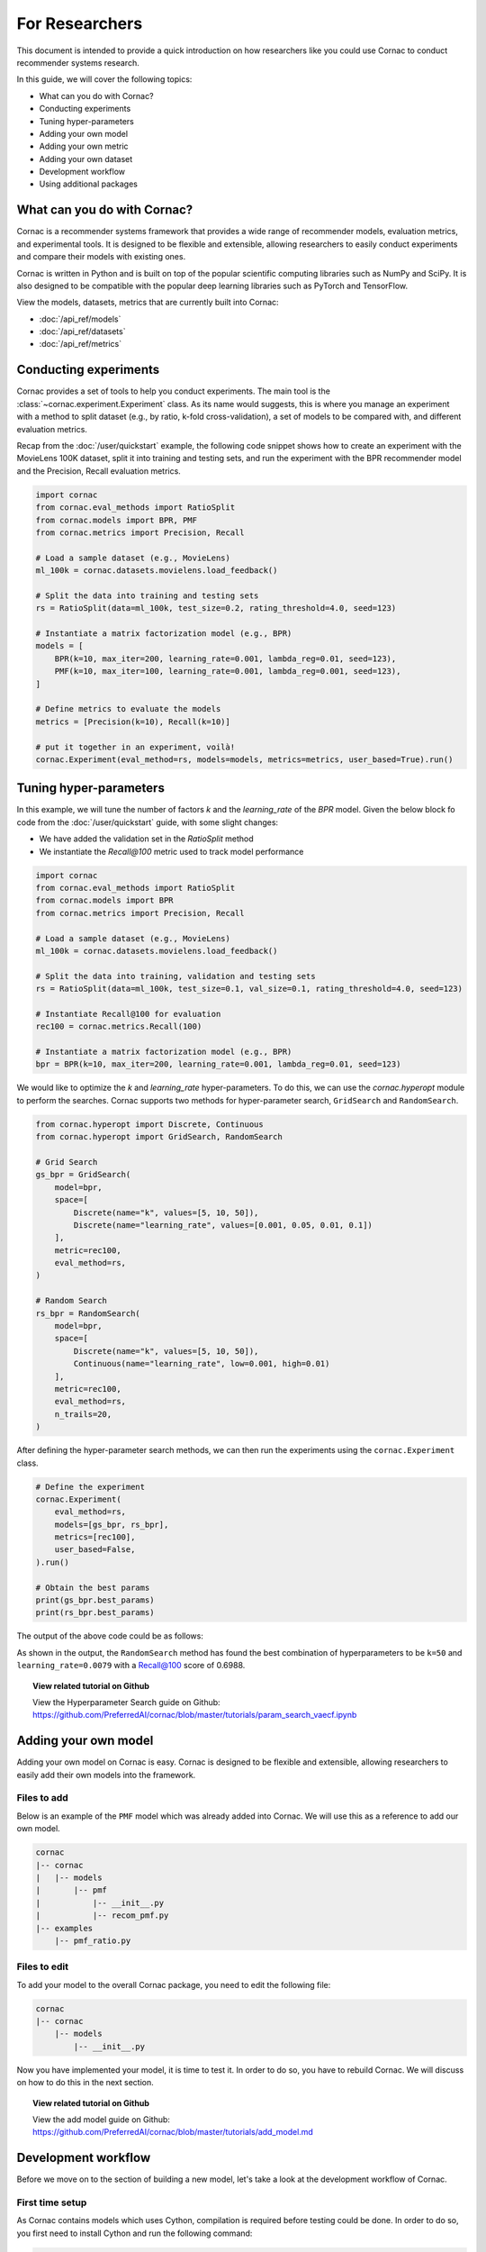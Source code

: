 For Researchers
===============

This document is intended to provide a quick introduction on how researchers
like you could use Cornac to conduct recommender systems research.

In this guide, we will cover the following topics:

- What can you do with Cornac?
- Conducting experiments
- Tuning hyper-parameters
- Adding your own model
- Adding your own metric
- Adding your own dataset
- Development workflow
- Using additional packages

What can you do with Cornac?
----------------------------

Cornac is a recommender systems framework that provides a wide range of
recommender models, evaluation metrics, and experimental tools.
It is designed to be flexible and extensible, allowing researchers to
easily conduct experiments and compare their models with existing ones.

Cornac is written in Python and is built on top of the popular scientific
computing libraries such as NumPy and SciPy. It is also designed to be compatible 
with the popular deep learning libraries such as PyTorch and TensorFlow.

View the models, datasets, metrics that are currently built into Cornac:

- :doc:`/api_ref/models`
- :doc:`/api_ref/datasets`
- :doc:`/api_ref/metrics`

Conducting experiments
----------------------

Cornac provides a set of tools to help you conduct experiments. The main tool is
the :class:`~cornac.experiment.Experiment` class. As its name would suggests, this is
where you manage an experiment with a method to split dataset (e.g., by ratio, k-fold 
cross-validation), a set of models to be compared with, and different evaluation metrics.

Recap from the :doc:`/user/quickstart` example, the following code snippet shows
how to create an experiment with the MovieLens 100K dataset, split it into 
training and testing sets, and run the experiment with the BPR recommender model
and the Precision, Recall evaluation metrics.

.. code-block:: python

    import cornac
    from cornac.eval_methods import RatioSplit
    from cornac.models import BPR, PMF
    from cornac.metrics import Precision, Recall

    # Load a sample dataset (e.g., MovieLens)
    ml_100k = cornac.datasets.movielens.load_feedback()

    # Split the data into training and testing sets
    rs = RatioSplit(data=ml_100k, test_size=0.2, rating_threshold=4.0, seed=123)
    
    # Instantiate a matrix factorization model (e.g., BPR)
    models = [
        BPR(k=10, max_iter=200, learning_rate=0.001, lambda_reg=0.01, seed=123),
        PMF(k=10, max_iter=100, learning_rate=0.001, lambda_reg=0.001, seed=123),  
    ]

    # Define metrics to evaluate the models
    metrics = [Precision(k=10), Recall(k=10)]

    # put it together in an experiment, voilà!
    cornac.Experiment(eval_method=rs, models=models, metrics=metrics, user_based=True).run()

Tuning hyper-parameters
-----------------------
In this example, we will tune the number of factors `k` and the `learning_rate` of the 
`BPR` model. Given the below block fo code from the :doc:`/user/quickstart` guide,
with some slight changes:

- We have added the validation set in the `RatioSplit` method
- We instantiate the `Recall@100` metric used to track model performance

.. code-block:: python

    import cornac
    from cornac.eval_methods import RatioSplit
    from cornac.models import BPR
    from cornac.metrics import Precision, Recall

    # Load a sample dataset (e.g., MovieLens)
    ml_100k = cornac.datasets.movielens.load_feedback()

    # Split the data into training, validation and testing sets
    rs = RatioSplit(data=ml_100k, test_size=0.1, val_size=0.1, rating_threshold=4.0, seed=123)

    # Instantiate Recall@100 for evaluation
    rec100 = cornac.metrics.Recall(100)

    # Instantiate a matrix factorization model (e.g., BPR)
    bpr = BPR(k=10, max_iter=200, learning_rate=0.001, lambda_reg=0.01, seed=123)

We would like to optimize the `k` and `learning_rate` hyper-parameters. To do
this, we can use the `cornac.hyperopt` module to perform the searches. Cornac supports two methods
for hyper-parameter search, ``GridSearch`` and ``RandomSearch``.

.. code-block:: python

    from cornac.hyperopt import Discrete, Continuous
    from cornac.hyperopt import GridSearch, RandomSearch

    # Grid Search
    gs_bpr = GridSearch(
        model=bpr,
        space=[
            Discrete(name="k", values=[5, 10, 50]),
            Discrete(name="learning_rate", values=[0.001, 0.05, 0.01, 0.1])
        ],
        metric=rec100,
        eval_method=rs,
    )

    # Random Search
    rs_bpr = RandomSearch(
        model=bpr,
        space=[
            Discrete(name="k", values=[5, 10, 50]),
            Continuous(name="learning_rate", low=0.001, high=0.01)
        ],
        metric=rec100,
        eval_method=rs,
        n_trails=20,
    )

After defining the hyper-parameter search methods, we can then run the
experiments using the ``cornac.Experiment`` class.

.. code-block:: python

    # Define the experiment
    cornac.Experiment(
        eval_method=rs,
        models=[gs_bpr, rs_bpr],
        metrics=[rec100],
        user_based=False,
    ).run()

    # Obtain the best params
    print(gs_bpr.best_params)
    print(rs_bpr.best_params)

.. dropdown:: View codes for this example

    .. code-block:: python

        import cornac
        from cornac.eval_methods import RatioSplit
        from cornac.models import BPR
        from cornac.metrics import Precision, Recall
        from cornac.hyperopt import Discrete, Continuous
        from cornac.hyperopt import GridSearch, RandomSearch

        # Load a sample dataset (e.g., MovieLens)
        ml_100k = cornac.datasets.movielens.load_feedback()

        # Split the data into training and testing sets
        rs = RatioSplit(data=ml_100k, test_size=0.1, val_size=0.1, rating_threshold=4.0, seed=123)

        # Instantiate Recall@100 for evaluation
        rec100 = cornac.metrics.Recall(100)

        # Instantiate a matrix factorization model (e.g., BPR)
        bpr = BPR(k=10, max_iter=200, learning_rate=0.001, lambda_reg=0.01, seed=123)

        # Grid Search
        gs_bpr = GridSearch(
            model=bpr,
            space=[
                Discrete(name="k", values=[5, 10, 50]),
                Discrete(name="learning_rate", values=[0.001, 0.05, 0.01, 0.1])
            ],
            metric=rec100,
            eval_method=rs,
        )

        # Random Search
        rs_bpr = RandomSearch(
            model=bpr,
            space=[
                Discrete(name="k", values=[5, 10, 50]),
                Continuous(name="learning_rate", low=0.001, high=0.01)
            ],
            metric=rec100,
            eval_method=rs,
            n_trails=20,
        )

        # Define the experiment
        cornac.Experiment(
            eval_method=rs,
            models=[gs_bpr, rs_bpr],
            metrics=[rec100],
            user_based=False,
        ).run()

        # Obtain the best params
        print(gs_bpr.best_params)
        print(rs_bpr.best_params)


The output of the above code could be as follows:

.. code-block:: bash
    :caption: Output

    TEST:
    ...
                    | Recall@100 | Train (s) | Test (s)
    ---------------- + ---------- + --------- + --------
    GridSearch_BPR   |     0.6953 |   77.9370 |   0.9526
    RandomSearch_BPR |     0.6988 |  147.0348 |   0.7502

    {'k': 50, 'learning_rate': 0.01}
    {'k': 50, 'learning_rate': 0.007993039950008024}

As shown in the output, the ``RandomSearch`` method has found the best
combination of hyperparameters to be ``k=50`` and ``learning_rate=0.0079``
with a Recall@100 score of 0.6988.

.. topic:: View related tutorial on Github

  View the Hyperparameter Search guide on Github:
  https://github.com/PreferredAI/cornac/blob/master/tutorials/param_search_vaecf.ipynb


Adding your own model
---------------------

Adding your own model on Cornac is easy. Cornac is designed to be flexible and
extensible, allowing researchers to easily add their own models into the
framework.

Files to add
^^^^^^^^^^^^

Below is an example of the ``PMF`` model which was already added into Cornac.
We will use this as a reference to add our own model.

.. code-block:: bash
    
    cornac
    |-- cornac
    |   |-- models
    |       |-- pmf
    |           |-- __init__.py
    |           |-- recom_pmf.py
    |-- examples
        |-- pmf_ratio.py

.. dropdown:: 1. Create the base folder for your model

    .. code-block:: bash

        cornac
        |-- cornac
            |-- models
                |-- pmf

.. dropdown:: 2. Create the ``__init__.py`` file in the ``pmf`` folder

    Add the following line to the ``__init__.py`` file in your model folder.
    The ``.recom_pmf`` coincides with the name of the file that contains the
    model, and ``PMF`` coincides with the name of the class in the 
    ``recon_pmf.py`` file.

    .. code-block:: python
        :caption: cornac/cornac/models/pmf/__init__.py

        from .recom_pmf import PMF


.. dropdown:: 3. Create the ``recom_pmf.py`` file in the ``pmf`` folder

    The ``recom_pmf.py`` file contains the logic of the model. This includes
    the training and testing portions of the model.

    Core to the ``recom_pmf.py`` file is the ``PMF`` class. This class inherits
    from the :class:`~cornac.models.Recommender` class. The ``PMF`` class
    implements the following methods:

    - :meth:`~cornac.models.Recommender.__init__`: The constructor of the class
    - :meth:`~cornac.models.Recommender.fit`: The training procedure of the model
    - :meth:`~cornac.models.Recommender.score`: The scoring function of the model

    .. code-block:: python
        :caption: __init__ method: The constructor

        # Here we initialize parameters and variables

        def __init__(
            self,
            k=5,
            max_iter=100,
            learning_rate=0.001,
            gamma=0.9,
            lambda_reg=0.001,
            name="PMF",
            variant="non_linear",
            trainable=True,
            verbose=False,
            init_params=None,
            seed=None,
        ):
            Recommender.__init__(self, name=name, trainable=trainable, verbose=verbose)
            self.k = k
            self.max_iter = max_iter
            self.learning_rate = learning_rate
            self.gamma = gamma
            self.lambda_reg = lambda_reg
            self.variant = variant
            self.seed = seed

            self.ll = np.full(max_iter, 0)
            self.eps = 0.000000001

            # Init params if provided
            self.init_params = {} if init_params is None else init_params
            self.U = self.init_params.get("U", None)  # matrix of user factors
            self.V = self.init_params.get("V", None)  # matrix of item factors

    .. code-block:: python
        :caption: fit method: The training procedure

        # Here we implement the training procedure of the model

        def fit(self, train_set, val_set=None):
        """Fit the model to observations.

        Parameters
        ----------
        train_set: :obj:`cornac.data.Dataset`, required
            User-Item preference data as well as additional modalities.

        val_set: :obj:`cornac.data.Dataset`, optional, default: None
            User-Item preference data for model selection purposes (e.g., early stopping).

        Returns
        -------
        self : object
        """
        Recommender.fit(self, train_set)

        from cornac.models.pmf import pmf

        if self.trainable:
            # converting data to the triplet format (needed for cython function pmf)
            (uid, iid, rat) = train_set.uir_tuple
            rat = np.array(rat, dtype="float32")
            if self.variant == "non_linear":  # need to map the ratings to [0,1]
                if [self.min_rating, self.max_rating] != [0, 1]:
                    rat = scale(rat, 0.0, 1.0, self.min_rating, self.max_rating)
            uid = np.array(uid, dtype="int32")
            iid = np.array(iid, dtype="int32")

            if self.verbose:
                print("Learning...")

            # use pre-trained params if exists, otherwise from constructor
            init_params = {"U": self.U, "V": self.V}

            if self.variant == "linear":
                res = pmf.pmf_linear(
                    uid,
                    iid,
                    rat,
                    k=self.k,
                    n_users=self.num_users,
                    n_items=self.num_items,
                    n_ratings=len(rat),
                    n_epochs=self.max_iter,
                    lambda_reg=self.lambda_reg,
                    learning_rate=self.learning_rate,
                    gamma=self.gamma,
                    init_params=init_params,
                    verbose=self.verbose,
                    seed=self.seed,
                )
            elif self.variant == "non_linear":
                res = pmf.pmf_non_linear(
                    uid,
                    iid,
                    rat,
                    k=self.k,
                    n_users=self.num_users,
                    n_items=self.num_items,
                    n_ratings=len(rat),
                    n_epochs=self.max_iter,
                    lambda_reg=self.lambda_reg,
                    learning_rate=self.learning_rate,
                    gamma=self.gamma,
                    init_params=init_params,
                    verbose=self.verbose,
                    seed=self.seed,
                )
            else:
                raise ValueError('variant must be one of {"linear","non_linear"}')

            self.U = np.asarray(res["U"])
            self.V = np.asarray(res["V"])

            if self.verbose:
                print("Learning completed")

        elif self.verbose:
            print("%s is trained already (trainable = False)" % (self.name))

        return self
    
    .. code-block:: python
        :caption: score method: The scoring function

        # Here we implement the scoring function of the model.
        # If item-idx is not provided, return scores for all known items
        # of the users. Otherwise, return the score of the user-item pair

        def score(self, user_idx, item_idx=None):
            """Predict the scores/ratings of a user for an item.

            Parameters
            ----------
            user_idx: int, required
                The index of the user for whom to perform score prediction.

            item_idx: int, optional, default: None
                The index of the item for which to perform score prediction.
                If None, scores for all known items will be returned.

            Returns
            -------
            res : A scalar or a Numpy array
                Relative scores that the user gives to the item or to all known items

            """
            if item_idx is None:
                if not self.knows_user(user_idx):
                    raise ScoreException(
                        "Can't make score prediction for (user_id=%d)" % user_idx
                    )

                known_item_scores = self.V.dot(self.U[user_idx, :])
                return known_item_scores
            else:
                if not self.knows_user(user_idx) or not self.knows_item(item_idx):
                    raise ScoreException(
                        "Can't make score prediction for (user_id=%d, item_id=%d)"
                        % (user_idx, item_idx)
                    )

                user_pred = self.V[item_idx, :].dot(self.U[user_idx, :])

                if self.variant == "non_linear":
                    user_pred = sigmoid(user_pred)
                    user_pred = scale(user_pred, self.min_rating, self.max_rating, 0.0, 1.0)

                return user_pred

    Putting everything together, below we have the whole recom_pmf.py file:

    .. code-block:: python
        :caption: cornac/cornac/models/pmf/recom_pmf.py

        import numpy as np

        from ..recommender import Recommender
        from ...utils.common import sigmoid
        from ...utils.common import scale
        from ...exception import ScoreException


        class PMF(Recommender):
            """Probabilistic Matrix Factorization.

            Parameters
            ----------
            k: int, optional, default: 5
                The dimension of the latent factors.

            max_iter: int, optional, default: 100
                Maximum number of iterations or the number of epochs for SGD.

            learning_rate: float, optional, default: 0.001
                The learning rate for SGD_RMSProp.
                
            gamma: float, optional, default: 0.9
                The weight for previous/current gradient in RMSProp.

            lambda_reg: float, optional, default: 0.001
                The regularization coefficient.

            name: string, optional, default: 'PMF'
                The name of the recommender model.
                
            variant: {"linear","non_linear"}, optional, default: 'non_linear'
                Pmf variant. If 'non_linear', the Gaussian mean is the output of a Sigmoid function.\
                If 'linear' the Gaussian mean is the output of the identity function.

            trainable: boolean, optional, default: True
                When False, the model is not trained and Cornac assumes that the model already \
                pre-trained (U and V are not None).
                
            verbose: boolean, optional, default: False
                When True, some running logs are displayed.

            init_params: dict, optional, default: None
                List of initial parameters, e.g., init_params = {'U':U, 'V':V}.
                
                U: ndarray, shape (n_users, k) 
                    User latent factors.
                
                V: ndarray, shape (n_items, k)
                    Item latent factors.

            seed: int, optional, default: None
                Random seed for parameters initialization.

            References
            ----------
            * Mnih, Andriy, and Ruslan R. Salakhutdinov. Probabilistic matrix factorization. \
            In NIPS, pp. 1257-1264. 2008.
            """

            def __init__(
                self,
                k=5,
                max_iter=100,
                learning_rate=0.001,
                gamma=0.9,
                lambda_reg=0.001,
                name="PMF",
                variant="non_linear",
                trainable=True,
                verbose=False,
                init_params=None,
                seed=None,
            ):
                Recommender.__init__(self, name=name, trainable=trainable, verbose=verbose)
                self.k = k
                self.max_iter = max_iter
                self.learning_rate = learning_rate
                self.gamma = gamma
                self.lambda_reg = lambda_reg
                self.variant = variant
                self.seed = seed

                self.ll = np.full(max_iter, 0)
                self.eps = 0.000000001

                # Init params if provided
                self.init_params = {} if init_params is None else init_params
                self.U = self.init_params.get("U", None)  # matrix of user factors
                self.V = self.init_params.get("V", None)  # matrix of item factors

            def fit(self, train_set, val_set=None):
                """Fit the model to observations.

                Parameters
                ----------
                train_set: :obj:`cornac.data.Dataset`, required
                    User-Item preference data as well as additional modalities.

                val_set: :obj:`cornac.data.Dataset`, optional, default: None
                    User-Item preference data for model selection purposes (e.g., early stopping).

                Returns
                -------
                self : object
                """
                Recommender.fit(self, train_set)

                from cornac.models.pmf import pmf

                if self.trainable:
                    # converting data to the triplet format (needed for cython function pmf)
                    (uid, iid, rat) = train_set.uir_tuple
                    rat = np.array(rat, dtype="float32")
                    if self.variant == "non_linear":  # need to map the ratings to [0,1]
                        if [self.min_rating, self.max_rating] != [0, 1]:
                            rat = scale(rat, 0.0, 1.0, self.min_rating, self.max_rating)
                    uid = np.array(uid, dtype="int32")
                    iid = np.array(iid, dtype="int32")

                    if self.verbose:
                        print("Learning...")

                    # use pre-trained params if exists, otherwise from constructor
                    init_params = {"U": self.U, "V": self.V}

                    if self.variant == "linear":
                        res = pmf.pmf_linear(
                            uid,
                            iid,
                            rat,
                            k=self.k,
                            n_users=self.num_users,
                            n_items=self.num_items,
                            n_ratings=len(rat),
                            n_epochs=self.max_iter,
                            lambda_reg=self.lambda_reg,
                            learning_rate=self.learning_rate,
                            gamma=self.gamma,
                            init_params=init_params,
                            verbose=self.verbose,
                            seed=self.seed,
                        )
                    elif self.variant == "non_linear":
                        res = pmf.pmf_non_linear(
                            uid,
                            iid,
                            rat,
                            k=self.k,
                            n_users=self.num_users,
                            n_items=self.num_items,
                            n_ratings=len(rat),
                            n_epochs=self.max_iter,
                            lambda_reg=self.lambda_reg,
                            learning_rate=self.learning_rate,
                            gamma=self.gamma,
                            init_params=init_params,
                            verbose=self.verbose,
                            seed=self.seed,
                        )
                    else:
                        raise ValueError('variant must be one of {"linear","non_linear"}')

                    self.U = np.asarray(res["U"])
                    self.V = np.asarray(res["V"])

                    if self.verbose:
                        print("Learning completed")

                elif self.verbose:
                    print("%s is trained already (trainable = False)" % (self.name))

                return self

            def score(self, user_idx, item_idx=None):
                """Predict the scores/ratings of a user for an item.

                Parameters
                ----------
                user_idx: int, required
                    The index of the user for whom to perform score prediction.

                item_idx: int, optional, default: None
                    The index of the item for which to perform score prediction.
                    If None, scores for all known items will be returned.

                Returns
                -------
                res : A scalar or a Numpy array
                    Relative scores that the user gives to the item or to all known items

                """
                if item_idx is None:
                    if not self.knows_user(user_idx):
                        raise ScoreException(
                            "Can't make score prediction for (user_id=%d)" % user_idx
                        )

                    known_item_scores = self.V.dot(self.U[user_idx, :])
                    return known_item_scores
                else:
                    if not self.knows_user(user_idx) or not self.knows_item(item_idx):
                        raise ScoreException(
                            "Can't make score prediction for (user_id=%d, item_id=%d)"
                            % (user_idx, item_idx)
                        )

                    user_pred = self.V[item_idx, :].dot(self.U[user_idx, :])

                    if self.variant == "non_linear":
                        user_pred = sigmoid(user_pred)
                        user_pred = scale(user_pred, self.min_rating, self.max_rating, 0.0, 1.0)

                    return user_pred


.. dropdown:: 4. Create the example file in the ``examples`` folder

    .. code-block:: python
        :caption: cornac/examples/pmf_ratio.py
    
        """Example to run Probabilistic Matrix Factorization (PMF) model with Ratio Split evaluation strategy"""

        import cornac
        from cornac.datasets import movielens
        from cornac.eval_methods import RatioSplit
        from cornac.models import PMF


        # Load the MovieLens 100K dataset
        ml_100k = movielens.load_feedback()

        # Instantiate an evaluation method.
        ratio_split = RatioSplit(
            data=ml_100k, test_size=0.2, rating_threshold=4.0, exclude_unknowns=False
        )

        # Instantiate a PMF recommender model.
        pmf = PMF(k=10, max_iter=100, learning_rate=0.001, lambda_reg=0.001)

        # Instantiate evaluation metrics.
        mae = cornac.metrics.MAE()
        rmse = cornac.metrics.RMSE()
        rec_20 = cornac.metrics.Recall(k=20)
        pre_20 = cornac.metrics.Precision(k=20)

        # Instantiate and then run an experiment.
        cornac.Experiment(
            eval_method=ratio_split,
            models=[pmf],
            metrics=[mae, rmse, rec_20, pre_20],
            user_based=True,
        ).run()

Files to edit
^^^^^^^^^^^^^

To add your model to the overall Cornac package, you need to edit the following
file:

.. code-block:: bash
    
    cornac
    |-- cornac
        |-- models
            |-- __init__.py

.. dropdown:: Edit the models/__init__.py
    
    .. code-block:: python
        :caption: cornac/cornac/models/__init__.py

        from .amr import AMR
        ... # models removed for brevity
        from .pmf import PMF # Add this line
        ... # models removed for brevity


Now you have implemented your model, it is time to test it.
In order to do so, you have to rebuild Cornac. We will discuss on how to do
this in the next section.

.. topic:: View related tutorial on Github

  View the add model guide on Github:
  https://github.com/PreferredAI/cornac/blob/master/tutorials/add_model.md

Development workflow
--------------------

Before we move on to the section of building a new model, let's take a look at
the development workflow of Cornac.

First time setup
^^^^^^^^^^^^^^^^

As Cornac contains models which uses Cython, compilation is required before
testing could be done. In order to do so, you first need to install Cython and 
run the following command:

.. code-block:: bash

    python setup.py build_ext —inplace

This will generate C++ files from Cython files, compile the C++ files, and place the compiled binary files in the necessary folders.

The main workflow of developing a new model will be to:

1. Implement model files
2. Create an example
3. Run the example

Folder structure for testing
^^^^^^^^^^^^^^^^^^^^^^^^^^^^

.. code-block:: bash
    
    cornac
    |-- cornac
    |   |-- models
    |       |-- mymodel
    |       |   |-- __init__.py
    |       |   |-- recom_mymodel.py
    |       |-- requirements.txt
    |-- mymodel_example.py <-- not in the examples folder

To run the example, ensure that your current working directory is in the top
``cornac`` folder. Then, run the following command:

.. code-block:: bash

    python mymodel_example.py

Whenever a new change is done to your model files, just run the example for
testing and debugging.

Analyze results
---------------
Cornac makes it easy for you to run your model alongside other existing models.
To do so, simply add you model to the list of models in the experiment.

.. code-block:: python

    # Add new model to list
    models = [
        BPR(k=10, max_iter=200, learning_rate=0.001, lambda_reg=0.01, seed=123),
        PMF(k=10, max_iter=100, learning_rate=0.001, lambda_reg=0.001, seed=123),
        MyModel(k=10, max_iter=100, learning_rate=0.001, lambda_reg=0.001, seed=123),  
    ]

    # Define metrics to evaluate the models
    metrics = [RMSE(), Precision(k=10), Recall(k=10)]

    # run the experiment and compare the results
    cornac.Experiment(eval_method=rs, models=models, metrics=metrics, user_based=True).run()

Using additional packages
-------------------------

Cornac is built on top of the popular scientific computing libraries such as
NumPy and SciPy. It is also designed to be compatible with the popular deep learning
libraries such as PyTorch and TensorFlow.

If you are using additional packages in your model, you can add them into the
``requirements.txt`` file. This will ensure that the packages are installed

.. code-block:: bash
    
    cornac
    |-- cornac
    |   |-- models
    |       |-- ngcf
    |           |-- __init__.py
    |           |-- recom_ngcf.py
    |           |-- requirements.txt <-- Add this file
    |-- examples
        |-- ngcf_example.py

Your requirements.txt file should look like this:

.. code-block:: bash
    :caption: cornac/cornac/models/ngcf/requirements.txt

    torch>=2.0.0
    dgl>=1.1.0

This is generated by doing a ``pip freeze > requirements.txt`` command on your
environment.

Model file structure
^^^^^^^^^^^^^^^^^^^^

Your model file should have special dependencies imported only in the
fit/score functions. This is to ensure that Cornac can be built without
installing the additional packages.

For example, in the code snippet below from the ``NGCF`` model, the ``fit``
function imports the ``torch`` package. This is to ensure that the ``torch``
package is only imported when the ``fit`` function is called.

.. code-block:: python
    :caption: cornac/cornac/models/ngcf/recom_ngcf.py

    def fit(self, train_set, val_set=None):
        """Fit the model to observations.

        Parameters
        ----------
        train_set: :obj:`cornac.data.Dataset`, required
            User-Item preference data as well as additional modalities.

        val_set: :obj:`cornac.data.Dataset`, optional, default: None
            User-Item preference data for model selection purposes (e.g., early stopping).

        Returns
        -------
        self : object
        """
        Recommender.fit(self, train_set, val_set)

        if not self.trainable:
            return self

        # model setup
        import torch
        from .ngcf import Model
        from .ngcf import construct_graph

        self.device = torch.device("cuda" if torch.cuda.is_available() else "cpu")
        if self.seed is not None:
            torch.manual_seed(self.seed)
            if torch.cuda.is_available():
                torch.cuda.manual_seed_all(self.seed)

        graph = construct_graph(train_set, self.total_users, self.total_items).to(self.device)
        model = Model(
            graph,
            self.emb_size,
            self.layer_sizes,
            self.dropout_rates,
            self.lambda_reg,
        ).to(self.device)

        # remaining codes removed for brevity

Adding a new metric
-------------------

Cornac provides a wide range of evaluation metrics for you to use. However, if
you would like to add your own metric, you can do so by extending the
:class:`~cornac.metrics.Metric` class.

.. topic:: View related tutorial on Github

  View the add metric guide on Github:
  https://github.com/PreferredAI/cornac/blob/master/tutorials/add_metric.md

Let us know!
------------
We hope you find Cornac useful for your research. Please share with us on how
you find Cornac useful, and feel free to reach out to us if you have any
questions or suggestions. If you do use Cornac in your research, we appreciate
your citation to our papers_.

.. _papers: https://github.com/PreferredAI/cornac#citation

What's Next?
------------

.. topic:: If you have already developed your model...

  Why not contribute to Cornac by including your model as part of the package?
  View :doc:`/developer/index`.

.. topic:: Keen in developing apps with Cornac?

  View a quickstart guide on how you can code and implement Cornac onto your
  application to provide recommendations for your users.

  View :doc:`/user/iamadeveloper`.






